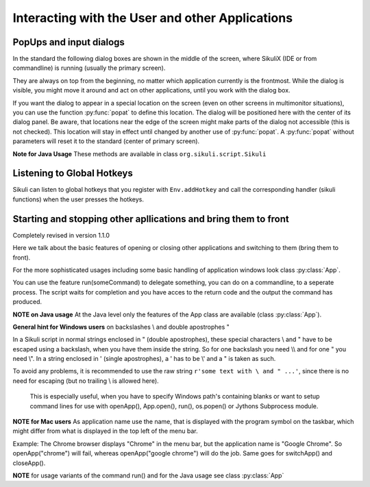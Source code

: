 Interacting with the User and other Applications
================================================

PopUps and input dialogs
------------------------

In the standard the following dialog boxes are shown in the middle of the screen, where SikuliX (IDE or from commandline) is running (usually the primary screen).

.. versionadded:: 1.1.1
They are always on top from the beginning, no matter which application currently is the frontmost. While the dialog is visible, you might move it around and act on other applications, until you work with the dialog box.

.. versionadded:: 1.1.1
If you want the dialog to appear in a special location on the screen (even on other screens in multimonitor situations), you can use the function :py:func:`popat` to define this location. The dialog will be positioned here with the center of its dialog panel. Be aware, that locations near the edge of the screen might make parts of the dialog not accessible (this is not checked). This location will stay in effect until changed by another use of :py:func:`popat`. A :py:func:`popat` without parameters will reset it to the standard (center of primary screen).

**Note for Java Usage** These methods are available in class ``org.sikuli.script.Sikuli``

.. py:function:: popat(x, y)
.. py:function:: popat(location)
.. py:function:: popat(region)
.. py:function:: popat()

	Define the location, where the center of popup dialogs should be positioned from now on.
	
	:param x: x value of the location
	:param y: y value of the location
	
	:param location: the location as a :py:class:`Location`
	
	:param region: the location as the center of the given :py:class:`Region`

	If no parameter is given, the location will be reset to the center primary screen (default).

.. py:function:: popup(text, [title])

	Display a dialog box with an *OK* button and *text* as the message. The script
	then waits for the user to click the *OK* button.
	
	:param text: text to be displayed as message
	
	:param title: optional title for the messagebox (default: Sikuli Info)

	Example::

		popup("Hello World!\nHave fun with Sikuli!")
	
	A dialog box that looks like below will popup
	  *Note:* `\\n` inserts a line break

	.. image:: popup.png

.. versionadded:: 1.1.0
.. py:function:: popError(text, [title])

	Same as :py:func:`popup` but with a different title (default Sikuli Error) and alert icon.

	Example::

		popError("Uuups, this did not work")
	
	A dialog box that looks like below will popup

	.. image:: popError.png

.. versionadded:: 1.1.0
.. py:function:: popAsk(text, [title])

	:return: ``True`` if user clicked ``Yes``, ``False`` otherwise

	Same as :py:func:`popup` but with a different title (default Sikuli Decision) and alert icon.
	
	There are 2 buttons: ``Yes`` and ``No`` and hence the message text should be written as an
	appropriate question.

	Example::

		answer = popAsk("Should we really continue?")
		if not answer: 
		    exit(1)
	
	A dialog box that looks like below will popup

	.. image:: popAsk.png

.. versionadded:: 1.1.0
.. py:function:: input([msg], [default], [title], [hidden])

	Display a dialog box with an input field, a Cancel button, and an OK button. The
	optional text *title* is displayed as the messagebox title and the text *msg* as some explanation 
	near the input field. The script then waits for the
	user to click either the Cancel or the OK button.
	
	:param msg: text to be displayed as message (default: nothing)
	
	:param default: optional preset text for the input field
	
	:param title: optional title for the messagebox (default: Sikuli Input)
	
	:param hidden: (default: False) if true the entered characters are shown as asterisks 
	
	:return: the text, contained in the input field, when the user clicked ``Ok``

		**None**, if the user pressed the ``Cancel`` button or closed the dialog

	Example: plain input::

		name = input("Please enter your name to log in:")
		
	.. image:: input.png
	
	A dialog box that looks like above will appear to allow the user to
	interactively enter some text. This text is then assigned to the variable
	*name*, which can be used in other parts of the script, such as ``paste(name)``
	to paste the text to a login box.
	
	Example: input with preset::

		name = input("Please enter your name to log in:", "anonymous") # a preset input text
		
	.. image:: inputPreset.png

	When using the parameter ``default``, the text input field will be pre-populated with the 
	given text, so the user might just click OK/Cancel or edit the content of the input field.
	
	Example: input with hidden input::

		password = input("please enter your secret", hidden = True)
		
	.. image:: inputHidden.png

	As the user inputs his secret infoemation, the text is shown as one asterisk per character.
	
.. versionadded:: 1.1.0
.. py:function:: inputText(message, [title=""], [lines=9], [width=20], [text=""])

	:param message: text to be displayed as message 
	
	:param title: optional title for the messagebox (default: SikuliX input request)
	
	:param lines: how many lines the text box should be high (default: 9)
	
	:param width: how many characters the box should have as width (default: 20)
	
	:param text: a multiline text, that is preset in the textarea
	
	:return: the multiline text content when user presses ``OK`` (might be empty) or None if the user presses ``CANCEL``
	
	A message box with the given height and width is displayed and allows the user to
	input as many lines of text as needed. The lines are auto-wrapped at word boundary. 
	A vertical scrollbar is shown if needed.
	
	The default font is the Java AWT Dialog (a sans-serif font) in size 14, which is also the minimum size possible. One might switch to a monospace font using ``Settings.InputFontMono=True``. Setting it to ``False`` switches it back to the standard for the next ``inputText()``. 
	
	A bigger size than 14 can be set using ``Settings.InputFontSize=NN``. Setting it to a value smaller than 14 (e.g. 0) will reset it to 14 again. 
	
	Example::
	
	  # selects a monospaced font
	  # default is False meaning a SansSerif font
	  Settings.InputFontMono = True

	  # default fontsize is 14 (also minimum size)
	  # use a fontsize of 20
	  Settings.InputFontSize = 20

	  story = inputText("please tell a story")
	  lines = story.split("\n") # split the lines in the list lines
	  for line in lines:
	     print line

	.. image:: inputText.png

.. versionadded:: 1.1.0
.. py:function:: select([msg], [title], [options], [default])

	:param msg: text to be displayed as message (default: nothing)
	
	:param title: optional title for the messagebox (default: Sikuli Selection)
	
	:param options: a list of text items (default: empty list, nothing done)
	
	:param default: the preselected list item (default: first item)
	
	:return: the selected item (might be the default)
	
	Displays a dropdown menu containing the given options list items with the default selected.
	The user might select one item and click ok.
	
	Example::
	  
	  items = ("nothing selected", "item1", "item2", "item3")
	  selected = select("Please select an item from the list", options = items)
	  if selected == items[0]:
	     popup("You did not select an item")
	     exit(1)
	
	.. image:: select1.png

	.. image:: select2.png
	
.. versionadded:: 1.1.1
.. py:function:: popFile([title])

	Display a file open dialog, that lets the user select a folder or file.
	
	:param title: optional title for the dialogbox (default: Select a file or folder)
	
	:return: the absolute path of the selected file or folder as a string

	
Listening to Global Hotkeys
---------------------------

Sikuli can listen to global hotkeys that you register with ``Env.addHotkey`` 
and call the corresponding handler (sikuli functions) when the user presses
the hotkeys.

.. py:method:: Env.addHotkey(key, modifiers, handler)

 	Register the specified *key* + *modifiers* as a global hotkey. 
 	When the hotkey is pressed, the specified function *handler* will be called.

	:param key: a character or a constant value defined in :py:class:`Key`.

	:param modifiers: Key modifiers, which can be one or multiple constants defined in :py:class:`KeyModifier`.

	:return: True if success.

        .. sikulicode::

           def openAppleMenu(event):
              click("apple.png")

           # When the user pressed Ctrl+Alt+F1, click the top-left apple icon.
           Env.addHotkey(Key.F1, KeyModifier.ALT+KeyModifier.CTRL, openAppleMenu)


.. py:method:: Env.removeHotkey(key, modifiers)

 	Unregister the registered global hotkey *key* + *modifiers*. 

	:param key: a character or a constant value defined in :py:class:`Key`.

	:param modifiers: Key modifiers, which can be one or multiple constants defined in :py:class:`KeyModifier`.

	:return: True if success.

Starting and stopping other apllications and bring them to front
----------------------------------------------------------------

.. versionadded:: 1.1.0
Completely revised in version 1.1.0

Here we talk about the basic features of opening or closing other applications and switching to them (bring
them to front).

For the more sophisticated usages including some basic handling of 
application windows look class :py:class:`App`.

You can use the feature run(someCommand) to delegate something, you can do on a commandline, to a seperate process.
The script waits for completion and you have acces to the return code and 
the output the command has produced.

**NOTE on Java usage** At the Java level only the features of the App class are available (class :py:class:`App`).

**General hint for Windows users** on backslashes \\ and double apostrophes "

In a Sikuli script in normal strings enclosed in " (double apostrophes), 
these special characters \\ and " have to be escaped using a backslash, 
when you have them inside the string. So for one backslash you need \\\\ 
and for one " you need \\". In a string enclosed in ' (single apostrophes), a ' 
has to be \\' and a " is taken as such.

To avoid any problems, it is recommended to use the raw string ``r'some text with \ and " ...'``,
since there is no need for escaping (but no trailing \\ is allowed here). 
  This is especially useful, when you have to specify Windows path's containing blanks or want to 
  setup command lines for use with openApp(), App.open(), run(), os.popen() or Jythons Subprocess module.
  
**NOTE for Mac users** As application name use the name, that is displayed with the program symbol on the taskbar, 
which might differ from what is displayed in the top left of the menu bar.

Example: The Chrome browser displays "Chrome" in the menu bar, but the application name is "Google Chrome".
So openApp("chrome") will fail, whereas openApp("google chrome") will do the job. 
Same goes for switchApp() and closeApp().

.. py:function:: openApp(application)

	Open the specified application, or swith to it, if it is already open.
	
	:param application: a string containing the name of an application (case-insensitive), that can be
		found in the path used by the system to locate applications. Or it can be the
		full path to an application.
	
	:return None if an error occured, on success a new App class object (look :py:class:`App`)
		
	This function opens the specified application and brings it to front. 
	It might switch to an already opened application, if this can be identified in the process list.
	
	**Windows:** A running instance will be ignored in any case
	and hence in most cases a new instance of the program will be started.
	
	Examples::
	
		# Windows: run a batch file in a new command window:
		`òpenApp("cmd.exe /c start path-to-some.bat")``

		# Windows: opens Firefox (full path specified)
		``openApp("c:\\Program Files\\Mozilla Firefox\\firefox.exe")`` or
		``openApp(r"c:\Program Files\Mozilla Firefox\firefox.exe")``
		
		# Mac: opens Safari
		``openApp("Safari")``

.. py:function:: switchApp(application)

	Bring the matching application or window to front (make it the active/focused application/window).
	If no matching application/window can be found, 
	it is tried to open an application using the given string as program name or location.

	:param application: the name of an application (case-insensitive) or (part of) a
		window title (Windows/Linux) (case-sensitive).

	:return None if an error occured, on success a new App class object (look :py:class:`App`)
		
	This function switches the input focus to the specified application (brings it to front).
	
	*Windows:* In the first step, the given text is taken as part of a program name (not case sensitive). 
	If it is found in the process list, it will be switched to front, if it has a main window 
	(registered in the process list). Otherwise the text will be used to search for a matching window title.
	
	*Windows/Linux:* the window is identified by scanning the titles of all 
	accessible windows for the occurence of the *application* string. 
	The first window in the system specific order, whose title contains the given text, is given focus.

	*Mac:* the string ``application`` is used to identify the application. If the
	application has multiple windows opened, all these windows will be brought to
	the front with unchanged z-order, which cannot be influenced currently. 
	

	Examples::

		# Windows: switches to an already opened Firfox or opens it otherwise
		switchApp("c:\\Program Files\\Mozilla Firefox\\firefox.exe")

		# Windows: switches to the frontmost opened browser window (or does nothing
		# if no Firefox window is currently opened)
		# works, because all Firefox window titles contain "Mozilla Firefox"
		switchApp("Mozilla Firefox")

		# Mac: switches to Safari or starts it
		switchApp("Safari")

.. py:function:: closeApp(application)

	Close the specified application.

	:param application: the name of an application (case-insensitive) or (part of) a
		window title (Windows/Linux)

	:return None if an error occured, on success a new App class object (look :py:class:`App`)

	This function closes the application indicated by the string *application* (Mac) or
	the windows whose titles contain the string *application* (Windows/Linux).  
	On Windows/Linux, the application itself may be closed if the main window is closed or if all the
	windows of the application are closed.

	Example::

		# Windows: closes Firefox if it is running, does nothing otherwise
		closeApp("c:\\Program Files\\Mozilla Firefox\\firefox.exe")

		# Windows: stops firefox including all its windows
		closeApp("Mozilla Firefox")

		# Mac: closes Safari including all its windows
		closeApp("Safari")

.. py:function:: run(command)

	Run *command* in the command line

	:param command: a command that can be run from the command line.
	
	:return: a multiline string containing the result of the execution

	This function executes the command and the script waits for its completion.
	
	**structure of the result** (comments after #, not part of the result)
	
	Multiline string::
		
		N # a number being the return code
		text
		text
		text
		text # no, one or more lines execution output (stdout)
		*****error***** # if the execution ended with an error
		error text # or the return code was not 0
		error text
		error text # no, one or more lines error output (stderr)
		
**NOTE** for usage variants of the command run() and for the Java usage see class :py:class:`App`
